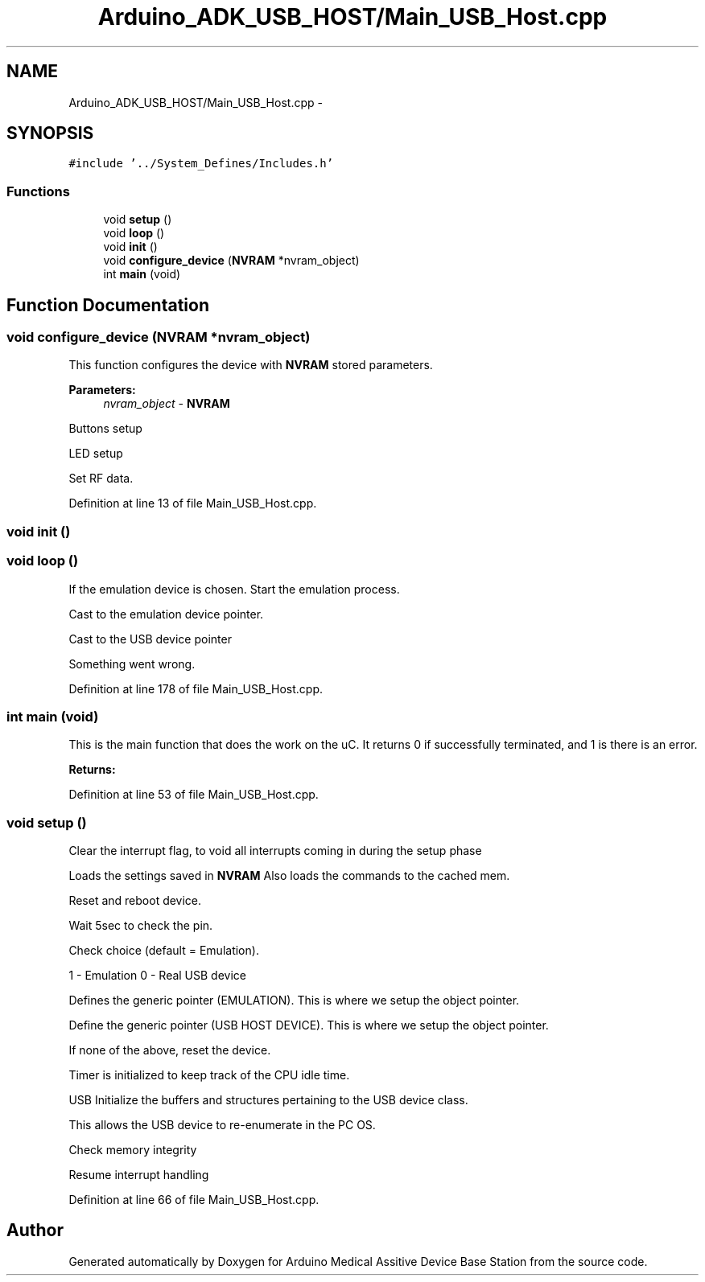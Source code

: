.TH "Arduino_ADK_USB_HOST/Main_USB_Host.cpp" 3 "Thu Aug 15 2013" "Version 1.0" "Arduino Medical Assitive Device Base Station" \" -*- nroff -*-
.ad l
.nh
.SH NAME
Arduino_ADK_USB_HOST/Main_USB_Host.cpp \- 
.SH SYNOPSIS
.br
.PP
\fC#include '\&.\&./System_Defines/Includes\&.h'\fP
.br

.SS "Functions"

.in +1c
.ti -1c
.RI "void \fBsetup\fP ()"
.br
.ti -1c
.RI "void \fBloop\fP ()"
.br
.ti -1c
.RI "void \fBinit\fP ()"
.br
.ti -1c
.RI "void \fBconfigure_device\fP (\fBNVRAM\fP *nvram_object)"
.br
.ti -1c
.RI "int \fBmain\fP (void)"
.br
.in -1c
.SH "Function Documentation"
.PP 
.SS "void configure_device (\fBNVRAM\fP *nvram_object)"
This function configures the device with \fBNVRAM\fP stored parameters\&. 
.PP
\fBParameters:\fP
.RS 4
\fInvram_object\fP - \fBNVRAM\fP 
.RE
.PP
Buttons setup
.PP
LED setup
.PP
Set RF data\&. 
.PP
Definition at line 13 of file Main_USB_Host\&.cpp\&.
.SS "void init ()"

.SS "void loop ()"
If the emulation device is chosen\&. Start the emulation process\&.
.PP
Cast to the emulation device pointer\&.
.PP
Cast to the USB device pointer
.PP
Something went wrong\&. 
.PP
Definition at line 178 of file Main_USB_Host\&.cpp\&.
.SS "int main (void)"
This is the main function that does the work on the uC\&. It returns 0 if successfully terminated, and 1 is there is an error\&. 
.PP
\fBReturns:\fP
.RS 4

.RE
.PP

.PP
Definition at line 53 of file Main_USB_Host\&.cpp\&.
.SS "void setup ()"
Clear the interrupt flag, to void all interrupts coming in during the setup phase
.PP
Loads the settings saved in \fBNVRAM\fP Also loads the commands to the cached mem\&.
.PP
Reset and reboot device\&.
.PP
Wait 5sec to check the pin\&.
.PP
Check choice (default = Emulation)\&.
.PP
1 - Emulation 0 - Real USB device
.PP
Defines the generic pointer (EMULATION)\&. This is where we setup the object pointer\&.
.PP
Define the generic pointer (USB HOST DEVICE)\&. This is where we setup the object pointer\&.
.PP
If none of the above, reset the device\&.
.PP
Timer is initialized to keep track of the CPU idle time\&.
.PP
USB Initialize the buffers and structures pertaining to the USB device class\&.
.PP
This allows the USB device to re-enumerate in the PC OS\&.
.PP
Check memory integrity
.PP
Resume interrupt handling 
.PP
Definition at line 66 of file Main_USB_Host\&.cpp\&.
.SH "Author"
.PP 
Generated automatically by Doxygen for Arduino Medical Assitive Device Base Station from the source code\&.

